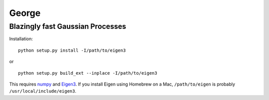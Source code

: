 George
======

Blazingly fast Gaussian Processes
---------------------------------

Installation:

::

    python setup.py install -I/path/to/eigen3

or

::

    python setup.py build_ext --inplace -I/path/to/eigen3

This requires `numpy <http://numpy.scipy.org>`_ and `Eigen3
<http://eigen.tuxfamily.org/>`_. If you install Eigen using Homebrew on a
Mac, ``/path/to/eigen`` is probably ``/usr/local/include/eigen3``.
